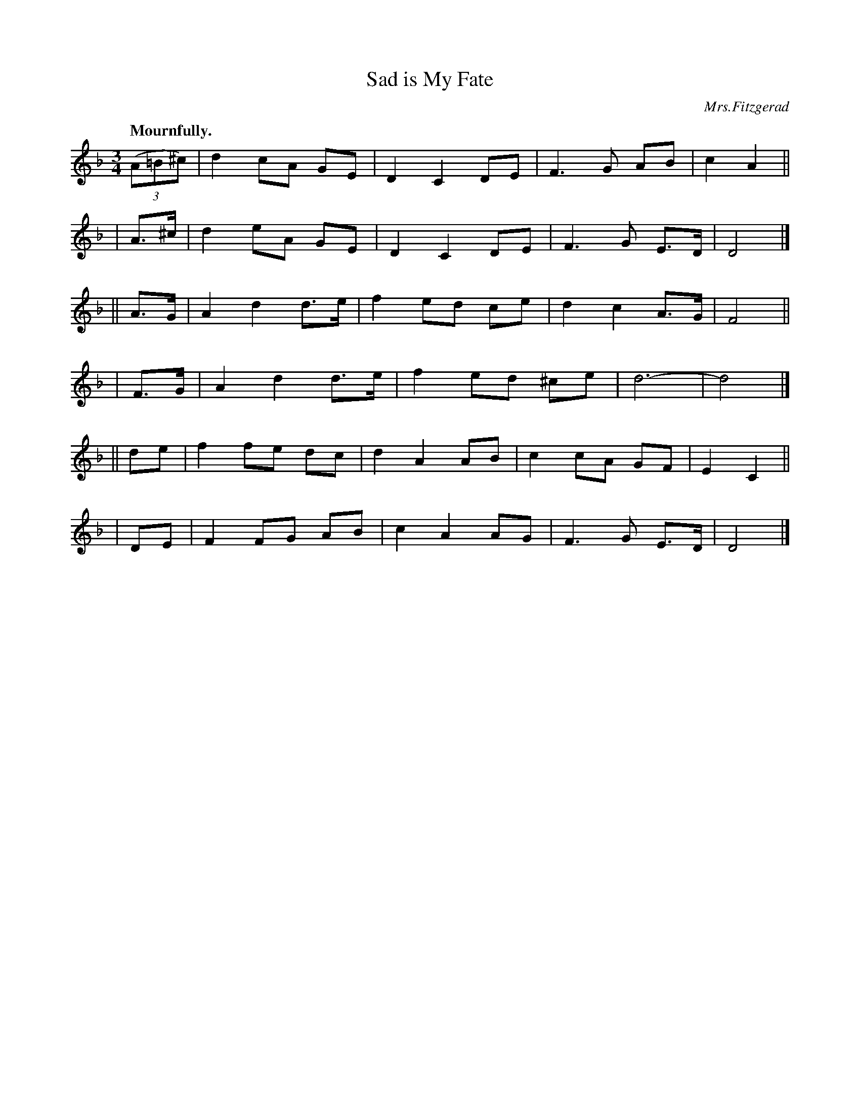 X: 355
T: Sad is My Fate
R: air, waltz
%S: s:6 b:16(4+4+4+4+4+4)
B: O'Neill's 1850 #355
O: Mrs.Fitzgerad
Z: Chris Falt, cfalt@trytel.com
Q: "Mournfully."
M: 3/4
L: 1/8
K: Dm
((3A=B^c) | d2 cA GE  | D2 C2  DE | F3  G AB  | c2 A2 ||
|    A>^c | d2 eA GE  | D2 C2  DE | F3  G E>D | D4 |]
||    A>G | A2 d2 d>e | f2 ed  ce | d2 c2 A>G | F4 ||
|     F>G | A2 d2 d>e | f2 ed ^ce | d6-       | d4 |]
||     de | f2 fe dc  | d2 A2  AB | c2 cA GF  | E2 C2 ||
|      DE | F2 FG AB  | c2 A2  AG | F3  G E>D | D4 |]

